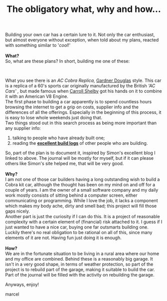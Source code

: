 #+layout: post
#+title: The obligatory what, why and how...
#+tags: cobra info
#+status: publish
#+type: post
#+published: true

#+BEGIN_HTML

<p>Building your own car has a certain lure to it. Not only the car enthusiast, but almost everyone without exception, when told about my plans, reacted with something similar to '<em>cool</em>!'<br />
<strong><br />
What?</strong><br />
So, what are these plans? In short, building me one of these:</p>
<p style="text-align: center"><a href="http://www.flickr.com/photos/96151162@N00/2943344089/"><img src="http://farm4.static.flickr.com/3146/2943344089_667a3897da.jpg" class="flickr" alt="MK4 HOOD (1).jpg" /></a><br /></p>
<p>What you see there is an <em>AC Cobra Replica,</em> <a href="http://www.gdcars.com" title="Gardner Douglas Sports cars">Gardner Douglas</a> style. This car is a replica of a 60's sports car originally manufactured by the British <em>'AC Cars' ,</em> but made famous when <a href="http://www.carrollshelby.com/" title="Carroll Shelby's official website">Carroll Shelby</a> got his hands on it to combine it with an American V8 Engine.<br />
The first phase to building a car apparently is to spend countless hours browsing the internet to get a grip on costs, supplier info and the differences of all the offerings. Especially in the beginning of this process, it is easy to lose whole weekends just doing that.<br />
Two things stood out in this search process as being more important than any supplier info:<br /></p>
<ol>
  <li>talking to people who have already built one;</li>

  <li>reading the <strong><a href="http://str-427-cobra.blogspot.com">excellent build logs</a></strong> of other people who are building.</li>
</ol>So, part of the plan is to document it, inspired by Simon's excellent blog I linked to above. The journal will be mostly for myself, but if it can please others like Simon's site helped me, that will be very good.<br />
<strong><br />
Why?<br /></strong>I am not one of those car builders having a long outstanding wish to build a Cobra kit car, although the thought has been on my mind on and off for a couple of years. I am the owner of a small software company and my daily work mostly consists of sitting behind a computer screen, either communicating or programming. While I love the job, it lacks a component which makes my body ache, dirty and smell bad; this project will fill those gaps nicely.<br />
Another part is just the curiosity if I can do this. It is a project of reasonable complexity with a certain element of (financial) risk attached to it. I guess if I just wanted to have a nice car, buying one far outsmarts building one.<br />
Luckily there's no real obligation to be rational on all of this, since many elements of it are not. Having fun just doing it is enough.<br />
<strong><br />
How?<br /></strong>We are in the fortunate situation to be living in a rural area where our home and my office are combined. Behind these is a reasonably big garage. It isn't in a very good shape, in terms of weather protection, so part of the project is to rebuild part of the garage, making it suitable to build the car. Part of the journal will be filled with the activity on rebuilding the garage.

<p>Anyways, enjoy!</p>
<p>marcel</p>

#+END_HTML
